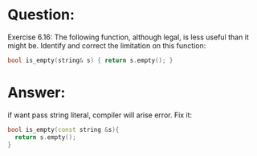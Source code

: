 * Question:
Exercise 6.16: The following function, although legal, is less useful than it
might be. Identify and correct the limitation on this function:
#+begin_src cpp
  bool is_empty(string& s) { return s.empty(); }
#+end_src

* Answer:
if want pass string literal, compiler will arise error. Fix it:
#+begin_src cpp
  bool is_empty(const string &s){
    return s.empty();
  }
#+end_src

